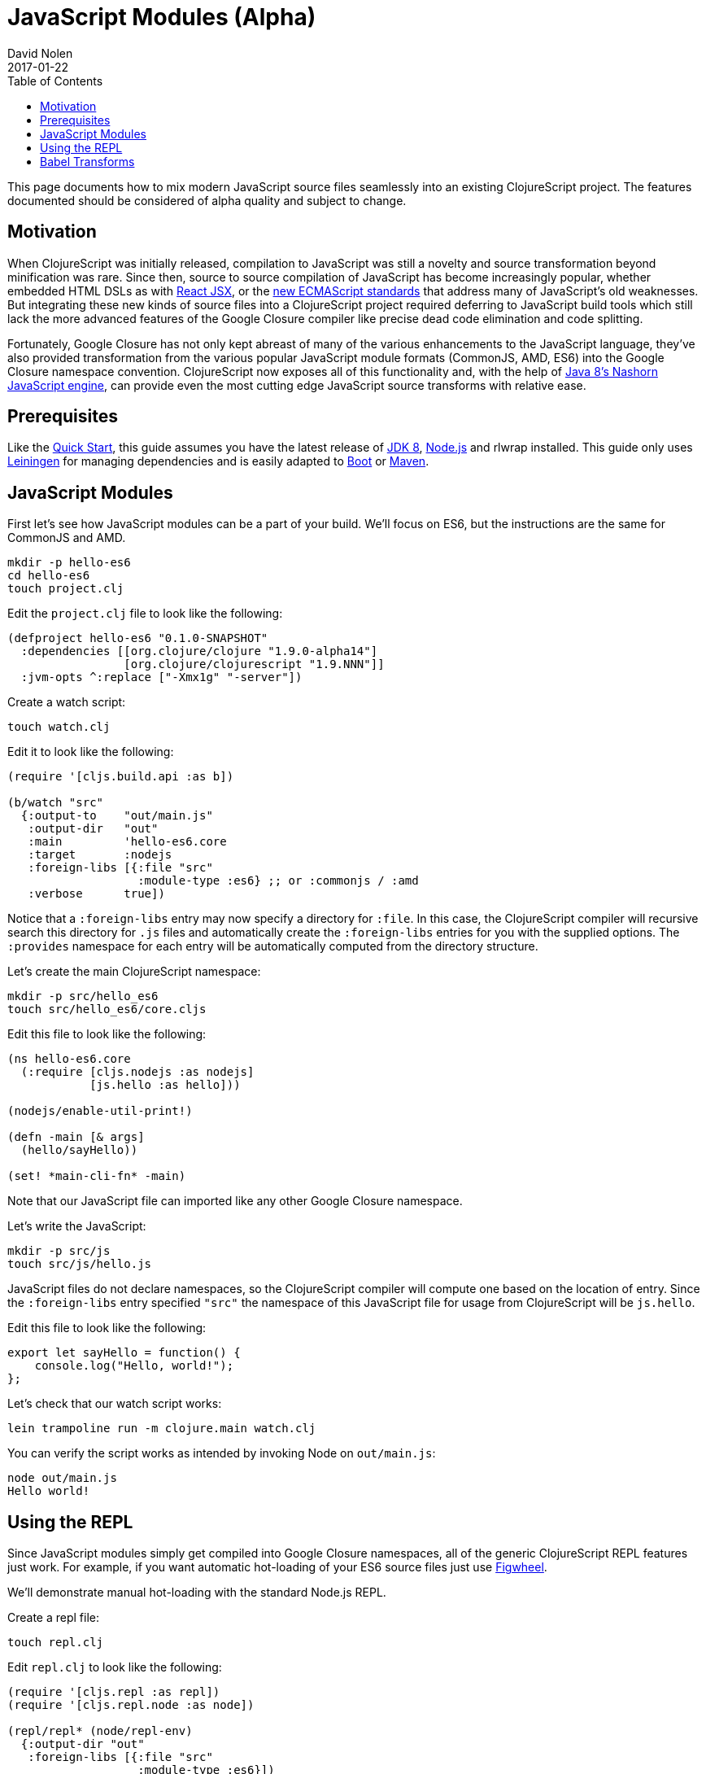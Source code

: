 = JavaScript Modules (Alpha)
David Nolen
2017-01-22
:type: guides
:toc: macro
:icons: font

ifdef::env-github,env-browser[:outfilesuffix: .adoc]

toc::[]

This page documents how to mix modern JavaScript source files seamlessly into
an existing ClojureScript project. The features documented should be considered
of alpha quality and subject to change.

[[motivation]]
== Motivation

When ClojureScript was initially released, compilation to JavaScript was still a
novelty and source transformation beyond minification was rare. Since then,
source to source compilation of JavaScript has become increasingly popular,
whether embedded HTML DSLs as with
https://facebook.github.io/react/docs/introducing-jsx.html[React JSX], or the
https://www.ecma-international.org/ecma-262/7.0/[new ECMAScript standards] that
address many of JavaScript's old weaknesses. But integrating these new kinds of
source files into a ClojureScript project required deferring to JavaScript build
tools which still lack the more advanced features of the Google Closure compiler
like precise dead code elimination and code splitting.

Fortunately, Google Closure has not only kept abreast of many of the various
enhancements to the JavaScript language, they've also provided transformation
from the various popular JavaScript module formats (CommonJS, AMD, ES6) into the
Google Closure namespace convention. ClojureScript now exposes all of this
functionality and, with the help of
http://openjdk.java.net/projects/nashorn/[Java 8's Nashorn JavaScript engine],
can provide even the most cutting edge JavaScript source transforms with
relative ease.

[[prerequisites]]
== Prerequisites

Like the link:quickstart.html[Quick Start], this guide assumes you have the
latest release of
https://www.oracle.com/technetwork/java/javase/downloads/jdk8-downloads-2133151.html[JDK
8], https://nodejs.org[Node.js] and rlwrap installed. This guide only uses
https://leiningen.org[Leiningen] for managing dependencies and is easily adapted
to http://boot-clj.com[Boot] or https://maven.apache.org[Maven].

[[javaScript-modules]]
== JavaScript Modules

First let's see how JavaScript modules can be a part of your build. We'll focus
on ES6, but the instructions are the same for CommonJS and AMD.

----
mkdir -p hello-es6
cd hello-es6
touch project.clj
----

Edit the `project.clj` file to look like the following:

[source,clojure]
----
(defproject hello-es6 "0.1.0-SNAPSHOT"
  :dependencies [[org.clojure/clojure "1.9.0-alpha14"]
                 [org.clojure/clojurescript "1.9.NNN"]]
  :jvm-opts ^:replace ["-Xmx1g" "-server"])
----

Create a watch script:

----
touch watch.clj
----

Edit it to look like the following:

[source,clojure]
----
(require '[cljs.build.api :as b])

(b/watch "src"
  {:output-to    "out/main.js"
   :output-dir   "out"
   :main         'hello-es6.core
   :target       :nodejs
   :foreign-libs [{:file "src"
                   :module-type :es6} ;; or :commonjs / :amd
   :verbose      true])
----

Notice that a `:foreign-libs` entry may now specify a directory for `:file`.
In this case, the ClojureScript compiler will recursive search this directory
for `.js` files and automatically create the `:foreign-libs` entries for you
with the supplied options. The `:provides` namespace for each entry will
be automatically computed from the directory structure.

Let's create the main ClojureScript namespace:

----
mkdir -p src/hello_es6
touch src/hello_es6/core.cljs
----

Edit this file to look like the following:

[source,clojure]
----
(ns hello-es6.core
  (:require [cljs.nodejs :as nodejs]
            [js.hello :as hello]))

(nodejs/enable-util-print!)

(defn -main [& args]
  (hello/sayHello))

(set! *main-cli-fn* -main)
----

Note that our JavaScript file can imported like any other Google Closure
namespace.

Let's write the JavaScript:

----
mkdir -p src/js
touch src/js/hello.js
----

JavaScript files do not declare namespaces, so the ClojureScript compiler will
compute one based on the location of entry. Since the `:foreign-libs` entry
specified `"src"` the namespace of this JavaScript file for usage from
ClojureScript will be `js.hello`.

Edit this file to look like the following:

[source,javascript]
----
export let sayHello = function() {
    console.log("Hello, world!");
};
----

Let's check that our watch script works:

----
lein trampoline run -m clojure.main watch.clj
----

You can verify the script works as intended by invoking Node on `out/main.js`:

----
node out/main.js
Hello world!
----

[[using-the-repl]]
== Using the REPL

Since JavaScript modules simply get compiled into Google Closure namespaces, all
of the generic ClojureScript REPL features just work. For example, if you want
automatic hot-loading of your ES6 source files just use https://github.com/bhauman/lein-figwheel[Figwheel].

We'll demonstrate manual hot-loading with the standard Node.js REPL.

Create a repl file:

----
touch repl.clj
----

Edit `repl.clj` to look like the following:

[source,clojure]
----
(require '[cljs.repl :as repl])
(require '[cljs.repl.node :as node])

(repl/repl* (node/repl-env)
  {:output-dir "out"
   :foreign-libs [{:file "src"
                   :module-type :es6}])
----

Start the REPL:

----
rlwrap lein trampoline run -m clojure.main repl.clj
----

Require the `js.hello` namespace and try it out:

----
user> (require '[js.hello :as hello])
true
user> (hello/sayHello)
Hello world!
----

Without quitting your REPL, edit `src/js/hello.js` to the following:

[source,javascript]
----
export let sayHello = function() {
    console.log("Hello, world!");
};
export let sayThings = function(xs) {
    for(let x of xs) {
        console.log(x);
    }
};
----

Reload your JavaScript module and try the new functionality:

----
user> (require '[js.hello :as hello] :reload)
true
user> (hello/sayThings ["ClojureScript", "+", "JavaScript", "Rocks!"])
ClojureScript
+
JavaScript
Rocks!
----

Since ClojureScript vectors support the ES6 iteration protocol
ES6 `for...of` just works.

While Google Closure can handle ES6 you may want to use other preprocessors from
the JavaScript ecosystem - for example http://babeljs.io[Babel's JSX transform].
In this case we will want to leverage Nashorn.

[[babel-transforms]]
== Babel Transforms

Lets change

Download `babel.min.js` into your project directory:

----
curl -O https://cdnjs.cloudflare.com/ajax/libs/babel-standalone/6.18.1/babel.min.js
----

Change your `watch.clj` to look like the following:

[source,clojure]
----
(require '[clojure.java.io :as io])
(require '[cljs.build.api :as b])
(require '[cljs.closure :as closure])
(import 'javax.script.ScriptEngineManager)

;; Create a shared Nashorn instance and eval Babel
(def engine
  (doto (.getEngineByName (ScriptEngineManager.) "nashorn")
    (.eval (io/reader (io/file "babel.min.js")))))

;; Add a custom transform
(defmethod closure/js-transforms :jsx [ijs opts]
  (let [code (str (gensym))]
    (.put engine code (:source ijs))
    (assoc ijs :source
      (.eval engine (str "Babel.transform("code", {presets: ['react', 'es2016']}).code")))))

(b/watch "src"
  {:output-to    "out/main.js"
   :output-dir   "out"
   :main         'hello-es6.core
   :target       :nodejs
   :foreign-libs [{:file "src"
                   :module-type :es6
                   :preprocess :jsx}
   :verbose      true])
----

First we create the Nashorn engine and evaluate the Babel script. To add custom
name preprocessers we simply add a `defmethod` case to
`cljs.closure/js-transforms`. Then in our `:foreign-libs` entry we can specify
`:preprocess` and use this named transform.